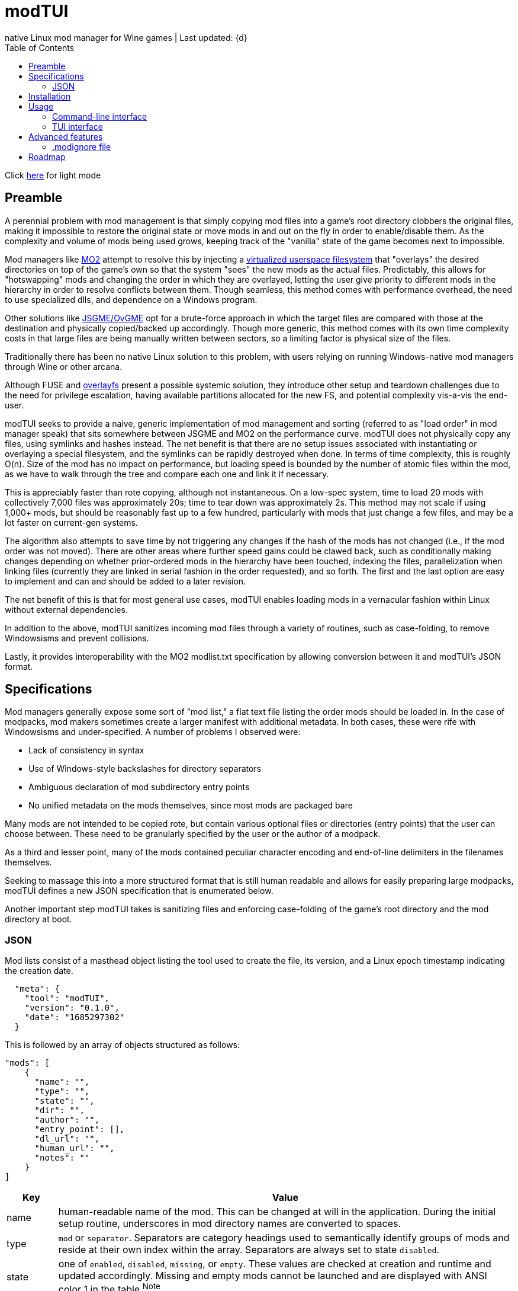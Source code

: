 :nofooter:
:toc: left
:stylesheet: dark.css

= modTUI
native Linux mod manager for Wine games | Last updated: {d}

Click https://aclist.github.io/modtui/modtui.html[here] for light mode

== Preamble
A perennial problem with mod management is that simply copying mod files into a game's root directory clobbers the original files,
making it impossible to restore the original state or move mods in and out on the fly in order to enable/disable them. As the complexity
and volume of mods being used grows, keeping track of the "vanilla" state of the game becomes next to impossible.

Mod managers like https://github.com/ModOrganizer2/modorganizer[MO2] attempt to resolve this by
injecting a https://github.com/ModOrganizer2/usvfs[virtualized userspace filesystem]
that "overlays" the desired directories on top of the game's own so that the system "sees" the new mods as the actual files. Predictably,
this allows for "hotswapping" mods and changing the order in which they are overlayed, letting the user give priority to different mods in the
hierarchy in order to resolve conflicts between them. Though seamless, this method comes with performance overhead, the need to use specialized dlls,
and dependence on a Windows program.

Other solutions like https://github.com/mguegan/ovgme[JSGME/OvGME] opt for a brute-force approach in which the target files are
compared with those at the destination and physically copied/backed up accordingly. Though more generic, this method comes with
its own time complexity costs in that large files are being manually written between sectors, so a limiting factor is physical size of the files.

Traditionally there has been no native Linux solution to this problem, with users relying on running Windows-native mod managers through Wine or other
arcana.

Although FUSE and https://wiki.archlinux.org/title/Overlay_filesystem[overlayfs] present a possible systemic solution, they introduce other setup
and teardown challenges due to the need for privilege escalation, having available partitions allocated for the new FS, and potential complexity
vis-a-vis the end-user.

modTUI seeks to provide a naive, generic implementation of mod management and sorting (referred to as "load order" in mod manager speak) that
sits somewhere between JSGME and MO2 on the performance curve. modTUI does not physically copy any files, using symlinks and hashes instead.
The net benefit is that there are no setup issues associated with instantiating or overlaying a special filesystem, and the symlinks can be rapidly destroyed
when done. In terms of time complexity, this is roughly O(n). Size of the mod has no impact on performance, but loading speed is bounded by the number of
atomic files within the mod, as we have to walk through the tree and compare each one and link it if necessary.

This is appreciably faster than rote copying, although not instantaneous. On a low-spec system, time to load 20 mods with collectively 7,000 files was
approximately 20s; time to tear down was approximately 2s. This method may not scale if using 1,000+ mods, but should be reasonably fast up to a few
hundred, particularly with mods that just change a few files, and may be a lot faster on current-gen systems.

The algorithm also attempts to save time by not triggering any changes if the hash of the mods has not changed (i.e., if the mod order was not moved).
There are other areas where further speed gains could be clawed back, such as conditionally making changes depending on whether prior-ordered mods in the
hierarchy have been touched, indexing the files, parallelization when linking files (currently they are linked in serial fashion in the order requested),
and so forth. The first and the last option are easy to implement and can and should be added to a later revision.

The net benefit of this is that for most general use cases, modTUI enables loading mods in a vernacular fashion within Linux without external dependencies.

In addition to the above, modTUI sanitizes incoming mod files through a variety of routines, such as case-folding, to remove Windowsisms and prevent collisions.

Lastly, it provides interoperability with the MO2 modlist.txt specification by allowing conversion between it and modTUI's JSON format.

== Specifications

Mod managers generally expose some sort of "mod list," a flat text file listing the order mods should be loaded in. In the case of modpacks, mod makers
sometimes create a larger manifest with additional metadata. In both cases, these were rife with Windowsisms and under-specified. A number of problems I
observed were:

- Lack of consistency in syntax
- Use of Windows-style backslashes for directory separators
- Ambiguous declaration of mod subdirectory entry points
- No unified metadata on the mods themselves, since most mods are packaged bare

Many mods are not intended to be copied rote, but contain various optional files or directories (entry points) that the user can choose between.
These need to be granularly specified by the user or the author of a modpack.

As a third and lesser point, many of the mods contained peculiar character encoding and end-of-line delimiters in the filenames themselves.

Seeking to massage this into a more structured format that is still human readable and allows for easily preparing large modpacks, modTUI defines a new
JSON specification that is enumerated below.

Another important step modTUI takes is sanitizing files and enforcing case-folding of the game's root directory and the mod directory at boot.

=== JSON

Mod lists consist of a masthead object listing the tool used to create the file, its version, and a Linux epoch timestamp indicating the creation date.

----
  "meta": {
    "tool": "modTUI",
    "version": "0.1.0",
    "date": "1685297302"
  }
----

This is followed by an array of objects structured as follows:

----
"mods": [
    {
      "name": "",
      "type": "",
      "state": "",
      "dir": "",
      "author": "",
      "entry_point": [],
      "dl_url": "",
      "human_url": "",
      "notes": ""
    }
]
----

[%autowidth]
|===
|Key|Value

|name|human-readable name of the mod. This can be changed at will in the application.
During the initial setup routine, underscores in mod directory names are converted to spaces.
|type|`mod` or `separator`. Separators are category headings used to semantically identify groups of mods
and reside at their own index within the array. Separators are always set to state `disabled`.
|state|one of `enabled`, `disabled`, `missing`, or `empty`. These values are checked at creation and runtime and updated accordingly.
Missing and empty mods cannot be launched and are displayed with ANSI color 1 in the table.^Note^
|dir|the base directory name of the mod. Distinguished from the name key above in that it shows the verbatim relative path name.
|author|the author, if applicable. Used when creating modpacks.
|entry_point|an array of sub-directories within the mod's root directory from which files should be sourced. This value is very important
when loading malformed mods or mods expecting you to load only specific subdirs. If no entry point is set, the mod is loaded starting from the root directory.
Entry points should be manually set by the user if necessary.
|dl_url|the machine-readable URL to the upstream mod file.
|human_url|the human-readable URL to the mod's information page.
|notes|a human-readable string of notes, editable in the application.
|===

[NOTE]
The missing state indicates that the mod is present in the list but its directory could no longer be found. The empty state indicates that the mod
directory is present, but contains no files.

These files are auto-generated by modTUI when pointed to a mod directory and updated on each subsequent boot. Using this format, it is also
possible to specify a modlist a priori and ship it with a modpack. modTUI also provides a convert method that converts between JSON and MO2's
modlist.txt format, retaining the mod names, enabled/disabled state, and separators.

Metadata such as author, URL, and notes is shown in modTUI's sidebar window when inside the mod manager.

When adding new games via the CLI, each game receives its own JSON modlist in the format <game>.json.


== Installation

----
git clone https://github.com/aclist/modtui.git
sudo make install
----

To uninstall:

----
sudo make uninstall
----

The installation routine looks for the existence of the `XDG_CACHE_HOME` `XDG_STATE_HOME`, and `XDG_USER_HOME` environment variables.

If these are unset, it reverts to this hierarchy:

State/logs: `$HOME/.local/state/modtui`

Cache: `$HOME/.cache/modtui`

Config files are not written until first boot.

== Usage

=== Command-line interface
If invoked with no arguments, modtui will print usage instructions and a list of available commands.

.add
Simply invoke with no additional arguments. modTUI will present an interactive prompt (tab-completion supported) asking you to then input:

- Game name: the name of the game config. Must be unique to avoid collisions.
- Game path: the absolute path path to the game root.
- Mods path: the absolute path to the root mod dir containing mods within it, one per subdir.
- Wine prefix: the absolute path to a working Wine prefix used to launch the game.
- Executable: the aboslute path to the game launch executable.

Assuming each directory within the mods path is an atomic mod, the process will then prepare a config file with the name <game>.json.
The `dir` keys used in this file correspond to the basename of the subdirectory, and the `name` keys correspond to a human-readable rendering of
that path, with underscores converted to spaces for readability.

.list
Lists the available configs in the following format:

----
	anomaly-vanilla
	 ├───── G /media/nvme/gamma/anomaly-vanilla
	 ├───── M /media/nvme/gamma/mods
	 ├───── W /home/me/.anomaly
	 └───── R /media/nvme/gamma/anomaly-vanilla/anomalylauncher.exe
	gamma
	 ├───── G /media/nvme/gamma/gamma
	 ├───── M /media/nvme/gamma/mods
	 ├───── W /home/me/.anomaly
	 └───── R /media/nvme/gamma/anomalybak/anomalylauncher.exe
----

Directories are prefixed with these codes:

- G: absolute path to the game root
- M: absolute path to the mod dir root
- W: absolute path to the Wine prefix
- R: absolute path to the game runtime

You can also add the argument `short` to this mode to print a condensed list of config names without paths.

.launch
Supply the name of the game config to launch. This boots into the TUI mod manager after a series of pre-launch checks.

.rename
Supply the name of the game config to rename and the target name as positional arguments. This change is merely cosmetic.

.remove
Supply the name of the game config to remove. This removes the config metadata but does not clean the mods themselves.

.clean
Supply the name of a game to clean as an argument. This removes all mods and restores it to the original state, but does not remove
the config itself.

.convert
This is a convenience fuction used to convert between MO2's modlist.txt format and modTUI's JSON format.
Supply the source filename as an argument. The file must be of MIME type `text/plain` or `application/json`.
In the case of JSON, it must not be malformed.

.help
Supply the name of a command as an argument to see further information.

=== TUI interface

Once launched, presents a view consisting of a header, main view, and sidebar.

The header appears at the top and changes into a query prompt if the user invokes a mode used to edit metadata.

The main view is a list of mods and separators that indicates their enabled/disabled (or invalid) status.
Mods can be moved up and down within this list and toggled on the fly.

Lastly, the sidebar present various metadata about the global mod configuration, as well as atomic data about the mod currently focused, such
as size, number of files, and, where applicable, the README, author, URL metadata, and notes.

==== Navigation

Use the `Up/Down` keys and `PgUp/PgDn` to navigate the list, and `Space` to select/deselect a mod.

Use `C-j/C-k` to move a mod up or down in the priority order.

You can also use `Tab` to mark a mod for bulk selection, then use `Space` to toggle the state on all of these mods at once.

Bulk selection currently only applies to the toggle action and does not have any effect in other modes. If you bulk select a list of mods
and then trigger some other action, the action will execute on the row currently focused.

Use the `?` key to toggle the help menu and legend.

Use the `j/k` keys to scroll the sidebar text up and down if its length exceeds the window, such as long README files.

Use `C-q/C-c/Esc` to quit.

==== Meta keys

Use `C-e` to edit the note metadata on the currently focused mod.

Use `C-t` to add a named separator above the current row. Like mods, separators can be moved in the list; use `C-d` to delete a separator.

Use `C-e` to edit the mod's human-readable name or add parenthetical remarks.

Finally, use `C-l` to trigger a Wine launch action for the game runtime and prefix defined when you first added the game.

==== Launch process

Upon invocation of `C-l`, modTUI will, if applicable, clean the game root of residual files, then stage the mods to be loaded.
Finally, it enables the Wine prefix and launches the game.

[NOTE]
It is a known issue that the game process currently pins to the TUI interface,
so navigating off of a particular menu entry may terminate the launched process.

== Advanced features

=== .modignore file

You can specify a list of atomic filenames (basename, not path) to be ignored when loading mods. This would typically be files like
`readme.txt`, `readme.md`, `meta.ini`, and `license`, and could also be user config files you don't want mods to change.

Place the file under modTUI's config path with the name `.modignore`. This file applies globally to all games.

The modignore file does not currently support wildcards. Ignored filenames are verbatim.

== Roadmap

[%autowidth]
|===
|Feature|Status

|Resolve inter-mod conflicts|feasibility testing
|FOMOD XML support|feasibility testing
|BSA file handling|feasibility testing
|Bulk move mod order|in development
|Enable/disable all mods|in development
|Command line tab expansion|in development
|Cache sidebar metadata|in development
|===
